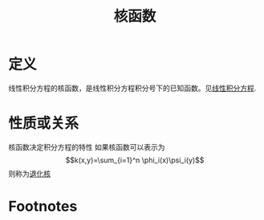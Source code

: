 #+title: 核函数
#+roam_tags: 积分方程
#+roam_alias: 

* 定义
线性积分方程的核函数，是线性积分方程积分号下的已知函数。见[[file:20201207100215-线性积分方程.org][线性积分方程]].
* 性质或关系
核函数决定积分方程的特性
如果核函数可以表示为
\[k(x,y)=\sum_{i=1}^n \phi_i(x)\psi_i(y)\]
则称为[[file:20201225090951-退化核.org][退化核]]
* Footnotes
